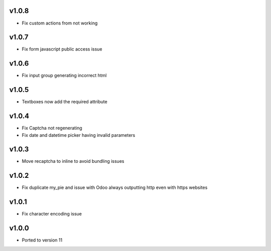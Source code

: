 v1.0.8
======
* Fix custom actions from not working

v1.0.7
======
* Fix form javascript public access issue

v1.0.6
======
* Fix input group generating incorrect html

v1.0.5
======
* Textboxes now add the required attribute

v1.0.4
======
* Fix Captcha not regenerating
* Fix date and datetime picker having invalid parameters

v1.0.3
======
* Move recaptcha to inline to avoid bundling issues

v1.0.2
======
* Fix duplicate my_pie and issue with Odoo always outputting http even with https websites

v1.0.1
======
* Fix character encoding issue

v1.0.0
======
* Ported to version 11